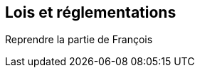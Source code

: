 
Lois et réglementations
------------------------

=====
Reprendre la partie de François

=====
